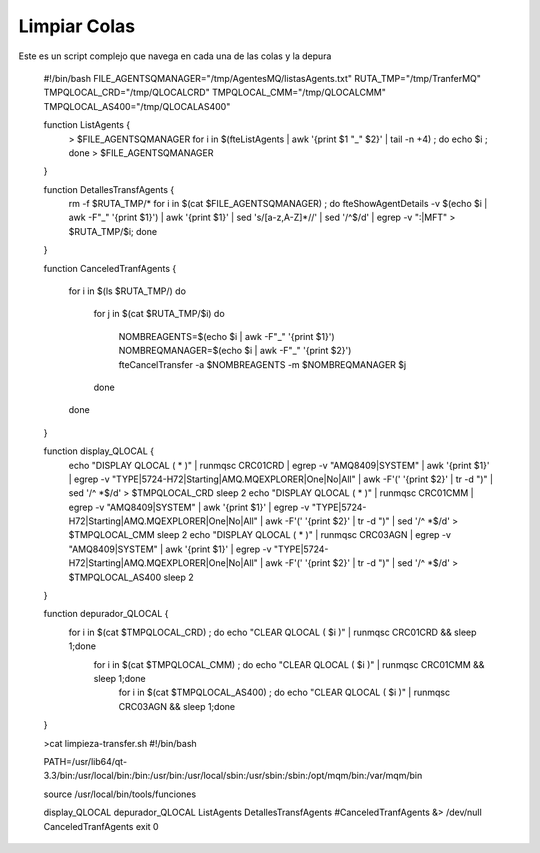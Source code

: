 Limpiar Colas
==============

Este es un script complejo que navega en cada una de las colas y la depura


	#!/bin/bash
	FILE_AGENTSQMANAGER="/tmp/AgentesMQ/listasAgents.txt"
	RUTA_TMP="/tmp/TranferMQ"
	TMPQLOCAL_CRD="/tmp/QLOCALCRD"
	TMPQLOCAL_CMM="/tmp/QLOCALCMM"
	TMPQLOCAL_AS400="/tmp/QLOCALAS400"

	function ListAgents {
		> $FILE_AGENTSQMANAGER
		for i in $(fteListAgents | awk '{print $1 "_" $2}' | tail -n +4) ; do echo $i ; done > $FILE_AGENTSQMANAGER
	}



	function DetallesTransfAgents {
		rm -f $RUTA_TMP/*
		for i in $(cat $FILE_AGENTSQMANAGER) ; do fteShowAgentDetails -v $(echo $i | awk -F"_" '{print $1}') | awk '{print $1}' | sed 's/[a-z,A-Z]*//' | sed '/^$/d' | egrep -v ":|MFT" > $RUTA_TMP/$i; done
	}

	function CanceledTranfAgents {

		for i in $(ls $RUTA_TMP/)
		do
			for j in $(cat $RUTA_TMP/$i)
			do
				NOMBREAGENTS=$(echo $i | awk -F"_" '{print $1}')
				NOMBREQMANAGER=$(echo $i | awk -F"_" '{print $2}')
				fteCancelTransfer -a $NOMBREAGENTS  -m $NOMBREQMANAGER $j
			done
		done
	}


	function display_QLOCAL {
		echo "DISPLAY QLOCAL ( * )" | runmqsc CRC01CRD | egrep -v "AMQ8409|SYSTEM" | awk '{print $1}' | egrep -v "TYPE|5724-H72|Starting|AMQ.MQEXPLORER|One|No|All" | awk -F'(' '{print $2}' | tr -d ")" | sed '/^ *$/d' > $TMPQLOCAL_CRD
		sleep 2
		echo "DISPLAY QLOCAL ( * )" | runmqsc CRC01CMM | egrep -v "AMQ8409|SYSTEM" | awk '{print $1}' | egrep -v "TYPE|5724-H72|Starting|AMQ.MQEXPLORER|One|No|All" | awk -F'(' '{print $2}' | tr -d ")" | sed '/^ *$/d' > $TMPQLOCAL_CMM
		sleep 2
		echo "DISPLAY QLOCAL ( * )" | runmqsc CRC03AGN | egrep -v "AMQ8409|SYSTEM" | awk '{print $1}' | egrep -v "TYPE|5724-H72|Starting|AMQ.MQEXPLORER|One|No|All" | awk -F'(' '{print $2}' | tr -d ")" | sed '/^ *$/d' > $TMPQLOCAL_AS400
		sleep 2
	}

	function depurador_QLOCAL {
		for i in $(cat  $TMPQLOCAL_CRD) ; do echo "CLEAR QLOCAL ( $i )" | runmqsc CRC01CRD && sleep 1;done
			for i in $(cat  $TMPQLOCAL_CMM) ; do echo "CLEAR QLOCAL ( $i )" | runmqsc CRC01CMM && sleep 1;done
				for i in $(cat  $TMPQLOCAL_AS400) ; do echo "CLEAR QLOCAL ( $i )" | runmqsc CRC03AGN && sleep 1;done
	}	


	>cat  limpieza-transfer.sh 
	#!/bin/bash

	PATH=/usr/lib64/qt-3.3/bin:/usr/local/bin:/bin:/usr/bin:/usr/local/sbin:/usr/sbin:/sbin:/opt/mqm/bin:/var/mqm/bin

	source /usr/local/bin/tools/funciones

	display_QLOCAL
	depurador_QLOCAL
	ListAgents
	DetallesTransfAgents
	#CanceledTranfAgents &> /dev/null	
	CanceledTranfAgents	
	exit 0


